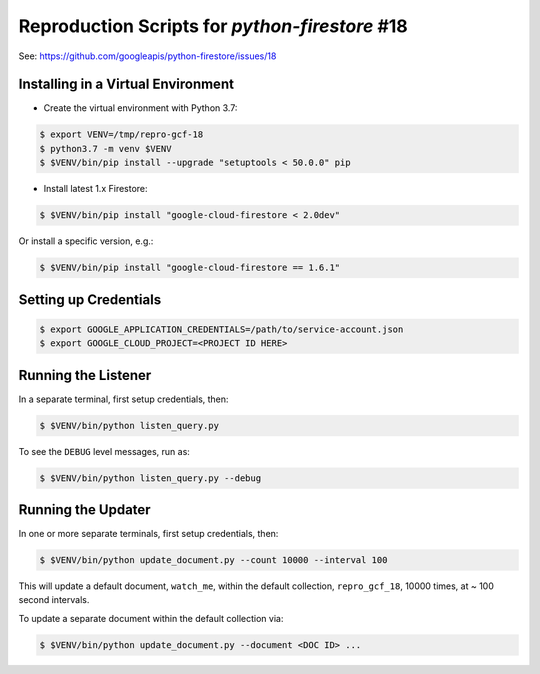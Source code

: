 Reproduction Scripts for `python-firestore` #18
###############################################

See: https://github.com/googleapis/python-firestore/issues/18


Installing in a Virtual Environment
-----------------------------------

- Create the virtual environment with Python 3.7:

.. code-block:: bash

    $ export VENV=/tmp/repro-gcf-18
    $ python3.7 -m venv $VENV
    $ $VENV/bin/pip install --upgrade "setuptools < 50.0.0" pip

- Install latest 1.x Firestore:

.. code-block:: bash

    $ $VENV/bin/pip install "google-cloud-firestore < 2.0dev"

Or install a specific version, e.g.:

.. code-block:: bash

    $ $VENV/bin/pip install "google-cloud-firestore == 1.6.1"

Setting up Credentials
----------------------

.. code-block:: bash

    $ export GOOGLE_APPLICATION_CREDENTIALS=/path/to/service-account.json
    $ export GOOGLE_CLOUD_PROJECT=<PROJECT ID HERE>

Running the Listener
--------------------

In a separate terminal, first setup credentials, then:

.. code-block:: bash

    $ $VENV/bin/python listen_query.py

To see the ``DEBUG`` level messages, run as:

.. code-block:: bash

    $ $VENV/bin/python listen_query.py --debug


Running the Updater
-------------------

In one or more separate terminals, first setup credentials, then:

.. code-block:: bash

    $ $VENV/bin/python update_document.py --count 10000 --interval 100

This will update a default document, ``watch_me``, within the default
collection, ``repro_gcf_18``, 10000 times, at ~ 100 second intervals.

To update a separate document within the default collection via:

.. code-block:: bash

    $ $VENV/bin/python update_document.py --document <DOC ID> ...
